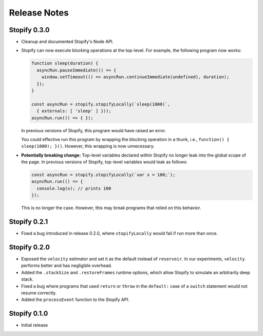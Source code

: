 =============
Release Notes
=============

Stopify 0.3.0
=============

- Cleanup and documented Stopify's Node API.

- Stopify can now execute blocking operations at the top-level. For example,
  the following program now works:

  .. code-block:: javascript

    function sleep(duration) {
      asyncRun.pauseImmediate(() => {
        window.setTimeout(() => asyncRun.continueImmediate(undefined), duration);
      });
    }

    const asyncRun = stopify.stopifyLocally(`sleep(1000)`,
      { externals: [ 'sleep' ] }));
    asyncRun.run(() => { });

  In previous versions of Stopify, this program would have raised an error.

  You could effective run this program by wrapping the blocking operation
  in a thunk, i.e., ``function() { sleep(1000); }()``. However, this
  wrapping is now unnecessary.

- **Potentially breaking change:** Top-level variables declared within Stopify
  no longer leak into the global scope of the page. In previous versions
  of Stopify, top-level variables would leak as follows:

  .. code-block:: javascript

    const asyncRun = stopify.stopifyLocally(`var x = 100;`);
    asyncRun.run(() => { 
      console.log(x); // prints 100
    });

  This is no longer the case. However, this may break programs that relied on
  this behavior.

Stopify 0.2.1
=============

- Fixed a bug introduced in release 0.2.0, where ``stopifyLocally`` would fail
  if run more than once.

Stopify 0.2.0
=============

- Exposed the ``velocity`` estimator and set it as the default instead of
  ``reservoir``. In our experiments, ``velocity`` performs better and has
  negligible overhead.

- Added the ``.stackSize`` and ``.restoreFrames`` runtime options, which allow
  Stopify to simulate an arbitrarily deep stack.

- Fixed a bug where programs that used ``return`` or ``throw`` in the
  ``default:`` case of a ``switch`` statement would not resume correctly.

- Added the ``processEvent`` function to the Stopify API.

Stopify 0.1.0
=============

- Initial release
